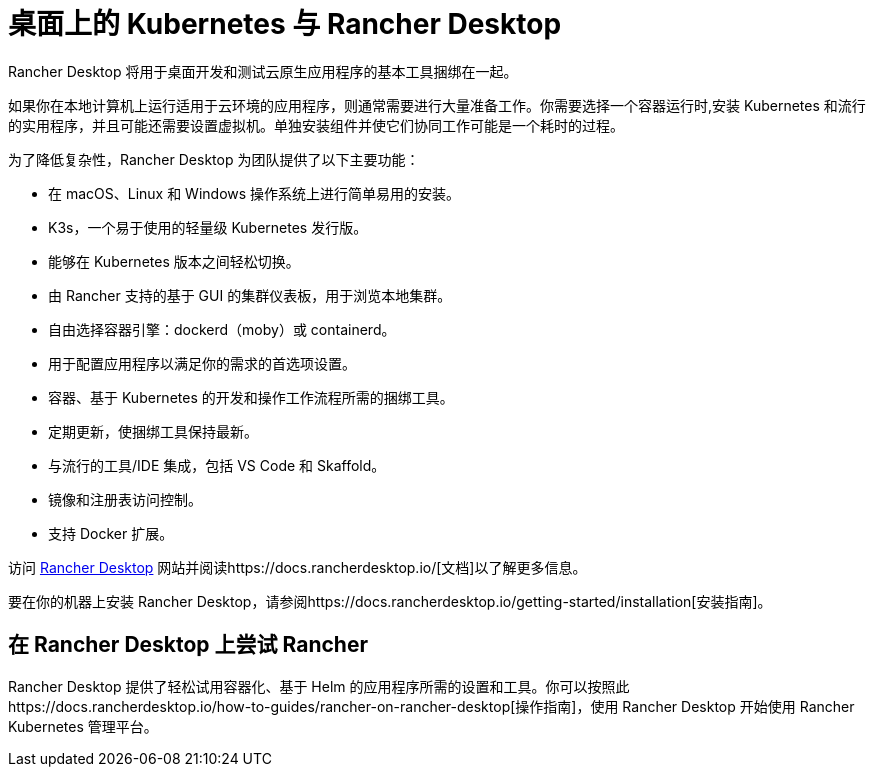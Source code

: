 = 桌面上的 Kubernetes 与 Rancher Desktop

Rancher Desktop 将用于桌面开发和测试云原生应用程序的基本工具捆绑在一起。

如果你在本地计算机上运行适用于云环境的应用程序，则通常需要进行大量准备工作。你需要选择一个容器运行时,安装 Kubernetes 和流行的实用程序，并且可能还需要设置虚拟机。单独安装组件并使它们协同工作可能是一个耗时的过程。

为了降低复杂性，Rancher Desktop 为团队提供了以下主要功能：

* 在 macOS、Linux 和 Windows 操作系统上进行简单易用的安装。
* K3s，一个易于使用的轻量级 Kubernetes 发行版。
* 能够在 Kubernetes 版本之间轻松切换。
* 由 Rancher 支持的基于 GUI 的集群仪表板，用于浏览本地集群。
* 自由选择容器引擎：dockerd（moby）或 containerd。
* 用于配置应用程序以满足你的需求的首选项设置。
* 容器、基于 Kubernetes 的开发和操作工作流程所需的捆绑工具。
* 定期更新，使捆绑工具保持最新。
* 与流行的工具/IDE 集成，包括 VS Code 和 Skaffold。
* 镜像和注册表访问控制。
* 支持 Docker 扩展。

访问 https://rancherdesktop.io[Rancher Desktop] 网站并阅读https://docs.rancherdesktop.io/[文档]以了解更多信息。

要在你的机器上安装 Rancher Desktop，请参阅https://docs.rancherdesktop.io/getting-started/installation[安装指南]。

== 在 Rancher Desktop 上尝试 Rancher

Rancher Desktop 提供了轻松试用容器化、基于 Helm 的应用程序所需的设置和工具。你可以按照此https://docs.rancherdesktop.io/how-to-guides/rancher-on-rancher-desktop[操作指南]，使用 Rancher Desktop 开始使用 Rancher Kubernetes 管理平台。
